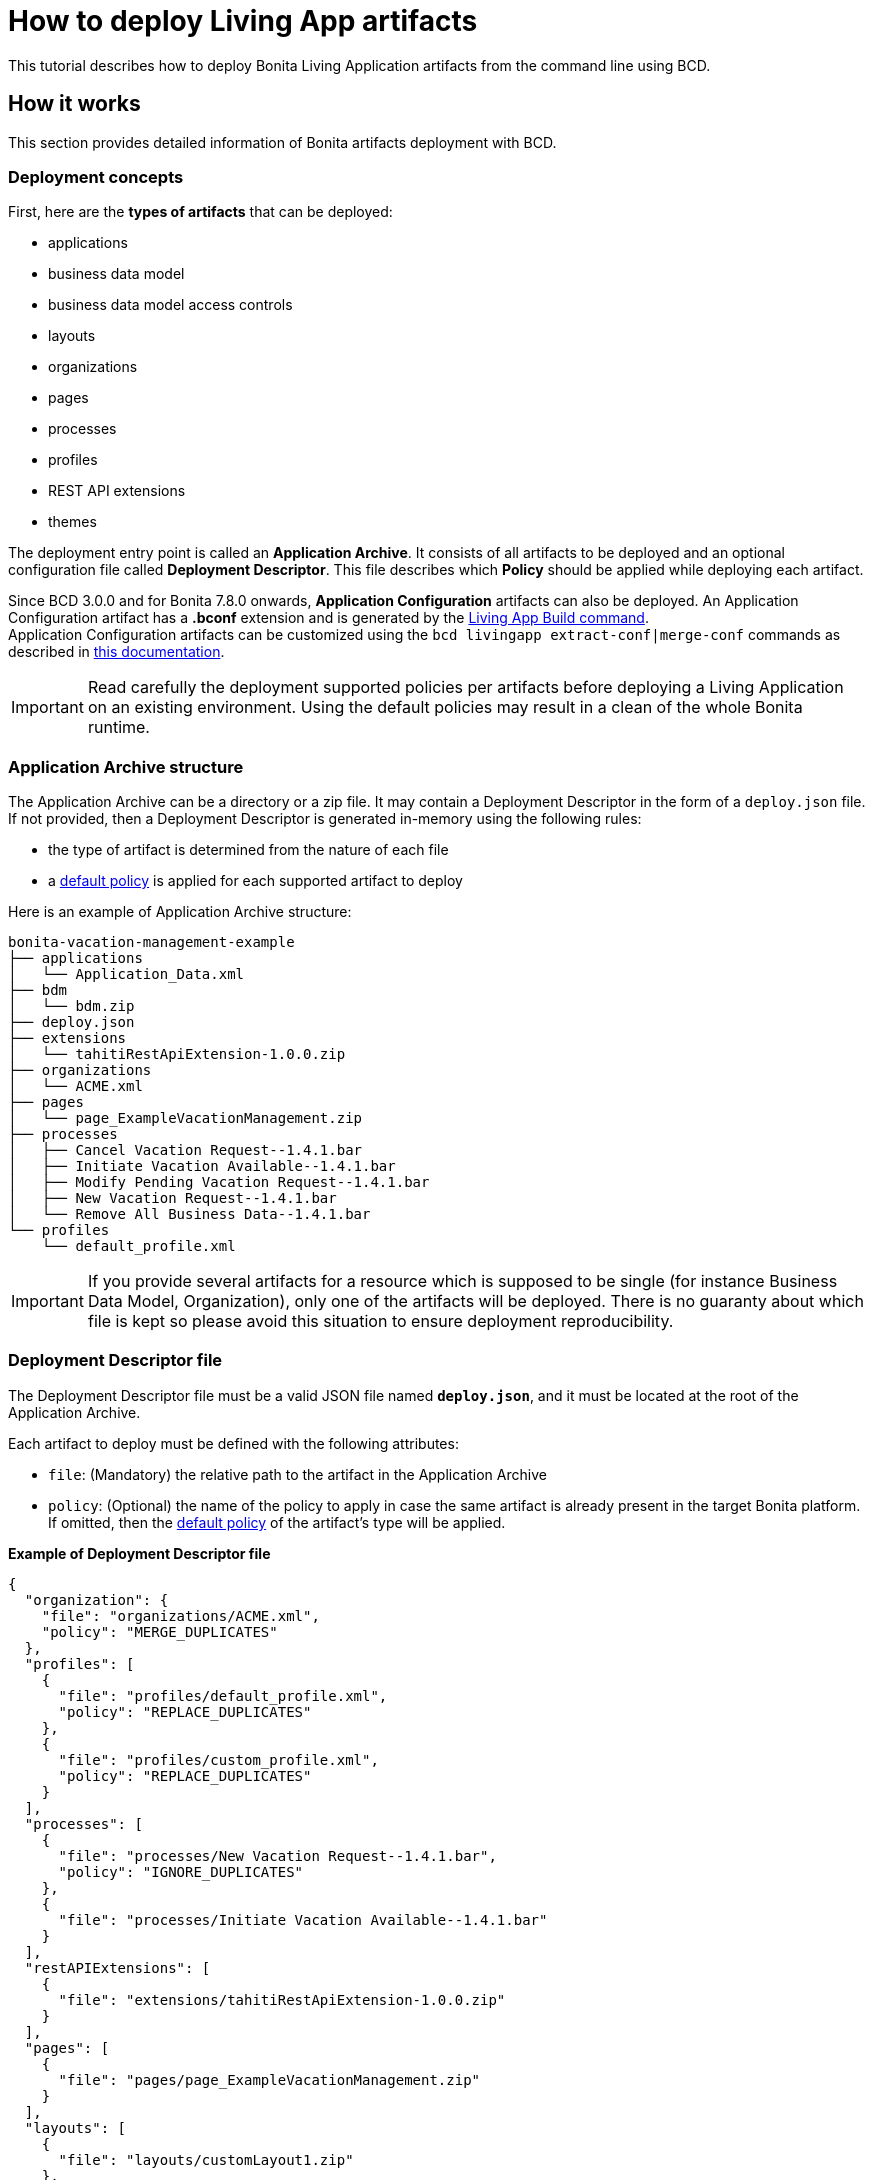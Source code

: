 = How to deploy Living App artifacts

This tutorial describes how to deploy Bonita Living Application artifacts from the command line using BCD.

== How it works

This section provides detailed information of Bonita artifacts deployment with BCD.

=== Deployment concepts

First, here are the *types of artifacts* that can be deployed:

* applications
* business data model
* business data model access controls
* layouts
* organizations
* pages
* processes
* profiles
* REST API extensions
* themes

The deployment entry point is called an *Application Archive*. It consists of all artifacts to be deployed and an optional configuration file called *Deployment Descriptor*. This file describes which *Policy* should be applied while deploying each artifact.

Since BCD 3.0.0 and for Bonita 7.8.0 onwards, *Application Configuration* artifacts can also be deployed. An Application Configuration artifact has a *.bconf* extension and is generated by the xref:livingapp_build.adoc[Living App Build command]. +
Application Configuration artifacts can be customized using the `bcd livingapp extract-conf|merge-conf` commands as described in xref:livingapp_manage_configuration.adoc[this documentation].

IMPORTANT: Read carefully the deployment supported policies per artifacts before deploying a Living Application on an existing environment. Using the default policies may result in a clean of the whole Bonita runtime.


=== Application Archive structure

The Application Archive can be a directory or a zip file. It may contain a Deployment Descriptor in the form of a `deploy.json` file. If not provided, then a Deployment Descriptor is generated in-memory using the following rules:

* the type of artifact is determined from the nature of each file
* a <<supported-policies,default policy>> is applied for each supported artifact to deploy

Here is an example of Application Archive structure:

----
bonita-vacation-management-example
├── applications
│   └── Application_Data.xml
├── bdm
│   └── bdm.zip
├── deploy.json
├── extensions
│   └── tahitiRestApiExtension-1.0.0.zip
├── organizations
│   └── ACME.xml
├── pages
│   └── page_ExampleVacationManagement.zip
├── processes
│   ├── Cancel Vacation Request--1.4.1.bar
│   ├── Initiate Vacation Available--1.4.1.bar
│   ├── Modify Pending Vacation Request--1.4.1.bar
│   ├── New Vacation Request--1.4.1.bar
│   └── Remove All Business Data--1.4.1.bar
└── profiles
    └── default_profile.xml
----

IMPORTANT: If you provide several artifacts for a resource which is supposed to be single (for instance Business Data Model, Organization), only one of the artifacts will be deployed. There is no guaranty about which file is kept so please avoid this situation to ensure deployment reproducibility.


=== Deployment Descriptor file

The Deployment Descriptor file must be a valid JSON file named *`deploy.json`*, and it must be located at the root of the Application Archive.

Each artifact to deploy must be defined with the following attributes:

* `file`: (Mandatory) the relative path to the artifact in the Application Archive
* `policy`: (Optional) the name of the policy to apply in case the same artifact is already present in the target Bonita platform. If omitted, then the <<supported-policies,default policy>> of the artifact's type will be applied.

*Example of Deployment Descriptor file*

[source,json]
----
{
  "organization": {
    "file": "organizations/ACME.xml",
    "policy": "MERGE_DUPLICATES"
  },
  "profiles": [
    {
      "file": "profiles/default_profile.xml",
      "policy": "REPLACE_DUPLICATES"
    },
    {
      "file": "profiles/custom_profile.xml",
      "policy": "REPLACE_DUPLICATES"
    }
  ],
  "processes": [
    {
      "file": "processes/New Vacation Request--1.4.1.bar",
      "policy": "IGNORE_DUPLICATES"
    },
    {
      "file": "processes/Initiate Vacation Available--1.4.1.bar"
    }
  ],
  "restAPIExtensions": [
    {
      "file": "extensions/tahitiRestApiExtension-1.0.0.zip"
    }
  ],
  "pages": [
    {
      "file": "pages/page_ExampleVacationManagement.zip"
    }
  ],
  "layouts": [
    {
      "file": "layouts/customLayout1.zip"
    },
    {
      "file": "layouts/customLayout2.zip"
    }
  ],
  "themes": [
      {
        "file": "themes/customTheme1.zip"
      },
      {
        "file": "themes/customTheme2.zip"
      }
    ],
  "applications": [
    {
      "file": "applications/Application_Data.xml",
      "policy": "REPLACE_DUPLICATES"
    }
  ],
  "businessDataModel": {
    "file": "bdm/bdm.zip"
  },
  "bdmAccessControl": {
    "file": "bdm/bdm-access-control.xml"
  }
}
----

[#supported-policies]
=== Supported Policies

* Applications:
** `FAIL_ON_DUPLICATES`: deployment fails if the `Application` or `ApplicationPage` already exists
** `REPLACE_DUPLICATES`: **(default)** if the `Application` or `ApplicationPage` already exists, the existing one is deleted, and the new one is deployed
* Organization:
** `FAIL_ON_DUPLICATES`: if an item already exists, the deployment fails and is reverted to the previous state
** `IGNORE_DUPLICATES`: existing items are kept
** `MERGE_DUPLICATES`: **(default)** existing items in the current organization are updated to have the values of the item in the imported organization
* Processes:
** `FAIL_ON_DUPLICATES`: if the process already exists (same `name` and `version`), the deployment fails
** `IGNORE_DUPLICATES`: only deploys a process when it does not already exist (same `name` and `version`)
** `REPLACE_DUPLICATES`: **(default)** if the process already exists (same `name` and `version`), the existing one is deleted and the new one is deployed. As a reminder, deleting a process means: disable the process, delete all related cases and delete the process 

The following artifacts are used with **implicit policies**. It means that you do not have to declare those policies in the Deployment Descriptor file. There is no other policy available for those artifacts.

* Business Data Model: `REPLACE_DUPLICATES`
* BDM access control: `REPLACE_DUPLICATES`
* Layouts: `REPLACE_DUPLICATES`
* Pages: `REPLACE_DUPLICATES`
* Profiles: `REPLACE_DUPLICATES`
* REST API extensions: `REPLACE_DUPLICATES`
* Themes: `REPLACE_DUPLICATES`

=== Caveats

* `FAIL` policy implies that the deployment stops right after the failure meaning that subsequent elements of the deployment are not deployed at all.
* Prior to deploying a Business Data Model, xref:{bonitaDocVersion}@bonita::pause-and-resume-bpm-services.adoc[the Bonita tenant is paused]. So a downtime of the tenant occurs. The tenant is resumed after the deployment of the BDM.
* REST API extension authorizations are not configured as part of the deployment process. They have to be configured while provisioning the Bonita platform.

== How to use

Use the `bcd livingapp deploy` command to deploy Living App artifacts:

[source,bash]
----
bcd -s <scenario> livingapp deploy -p <application_path> -c <configuration_path>
----

where:

* *<scenario>* is the path to the BCD scenario which defines the target Bonita stack. Artifacts will be deployed using tenant credentials defined by this scenario (`bonita_tenant_login` and `bonita_tenant_password` variables).
* *<application_path>* is the path to the Application Archive to deploy (zip file or directory).
* *<configuration_path>* is the path to the Application Configuration bconf artifact to deploy. This file can be generated for Bonita 7.8.0 onwards.

You may deploy an application archive and an application configuration artifact separately. The `bcd livingapp deploy` command requires at least one the deployable artifacts to be provided.

You can add a *--debug* option to enable debug mode and increase verbosity.

You can also add a *--development-mode* flag to perform the deployment in development mode. This flag allows for a more aggressive replacement policy. When this flag is not provided, the default production mode will be used which means more artifacts will be preserved.

NOTE: Refer to the xref:bcd_cli.adoc[BCD Command-line reference] for a complete list of available options for the `bcd livingapp deploy` command.


*Complete example:*

Here is how to deploy artifacts of the https://github.com/bonitasoft/bonita-vacation-management-example[Bonita Vacation Management example Living App].

Assuming that:

* a `bonita-vacation-management-example-Test-20181206125838.zip` Application Archive zip file has been generated in the `bonita-vacation-management-example/target` directory
* a `bonita-vacation-management-example-Test-20181206125838.bconf` Application Configuration artifact bconf file has been generated in the `bonita-vacation-management-example/target` directory
* a Bonita runtime is up and running as defined in a `scenarios/build_and_deploy.yml` scenario file

_In the BCD controller container_:

[source,bash]
----
bonita@bcd-controller:~$ cd bonita-continuous-delivery

bonita@bcd-controller:~/bonita-continuous-delivery$ ls -nh bonita-vacation-management-example/target
total 9,0M
drwxr-xr-x 9 1000 1000 4,0K Dec   6 13:59 bonita-vacation-management-example
-rw-r--r-- 1 1000 1000 2,4K Dec   6 13:59 bonita-vacation-management-example-Test-20181206125838.bconf
-rw-r--r-- 1 1000 1000 9,0M Dec   6 13:59 bonita-vacation-management-example-Test-20181206125838.zip
drwxr-xr-x 3 1000 1000 4,0K Dec   6 13:59 bpmn
drwxr-xr-x 3 1000 1000 4,0K Dec   6 13:58 configurations
drwxr-xr-x 2 1000 1000 4,0K Dec   6 13:58 generated-jars
drwxr-xr-x 3 1000 1000 4,0K Dec   6 13:58 ui-designer
----

Then artifacts can be deployed as follows:

[source,bash]
----
bonita@bcd-controller:~/bonita-continuous-delivery$ bcd -s scenarios/build_and_deploy.yml --yes livingapp deploy \
    -p bonita-vacation-management-example/target/bonita-vacation-management-example-Test-20181206125838.zip \
    -c bonita-vacation-management-example/target/bonita-vacation-management-example-Test-20181206125838.bconf
----

Artifacts can also be deployed providing the Application Archive directory and without configuration as follows:

[source,bash]
----
bonita@bcd-controller:~/bonita-continuous-delivery$ bcd -s scenarios/build_and_deploy.yml --yes livingapp deploy \
    -p bonita-vacation-management-example/target/bonita-vacation-management-example
----
